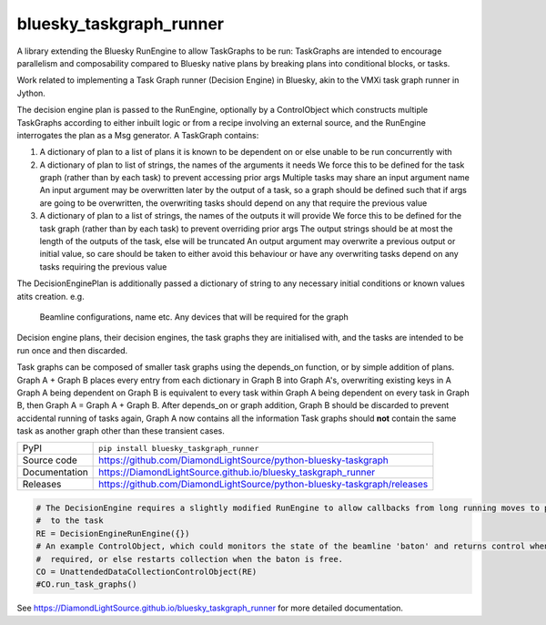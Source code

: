 bluesky_taskgraph_runner
===========================

|code_ci| |docs_ci| |coverage| |pypi_version| |license|

A library extending the Bluesky RunEngine to allow TaskGraphs to be run: TaskGraphs are intended to encourage
parallelism and composability compared to Bluesky native plans by breaking plans into conditional blocks, or tasks.

Work related to implementing a Task Graph runner (Decision Engine) in Bluesky, akin to the VMXi task graph runner in
Jython.

The decision engine plan is passed to the RunEngine, optionally by a ControlObject which constructs multiple TaskGraphs
according to either inbuilt logic or from a recipe involving an external source, and the RunEngine interrogates the plan
as a Msg generator.
A TaskGraph contains:

1. A dictionary of plan to a list of plans it is known to be dependent on or else unable to be run concurrently with
2. A dictionary of plan to list of strings, the names of the arguments it needs
   We force this to be defined for the task graph (rather than by each task) to prevent accessing prior args
   Multiple tasks may share an input argument name
   An input argument may be overwritten later by the output of a task, so a graph should be defined such that if args
   are going to be overwritten, the overwriting tasks should depend on any that require the previous value
3. A dictionary of plan to a list of strings, the names of the outputs it will provide
   We force this to be defined for the task graph (rather than by each task) to prevent overriding prior args
   The output strings should be at most the length of the outputs of the task, else will be truncated
   An output argument may overwrite a previous output or initial value, so care should be taken to either avoid this
   behaviour or have any overwriting tasks depend on any tasks requiring the previous value

The DecisionEnginePlan is additionally passed a dictionary of string to any necessary initial conditions or known values
atits creation. e.g.
   Beamline configurations, name etc.
   Any devices that will be required for the graph

Decision engine plans, their decision engines, the task graphs they are initialised with, and the tasks are intended to
be run once and then discarded.

Task graphs can be composed of smaller task graphs using the depends_on function, or by simple addition of plans.
Graph A + Graph B places every entry from each dictionary in Graph B into Graph A's, overwriting existing keys in A
Graph A being dependent on Graph B is equivalent to every task within Graph A being dependent on every task in Graph B,
then Graph A = Graph A + Graph B. After depends_on or graph addition, Graph B should be discarded to prevent accidental
running of tasks again, Graph A now contains all the information Task graphs should **not** contain the same task as
another graph other than these transient cases.


============== ==============================================================
PyPI           ``pip install bluesky_taskgraph_runner``
Source code    https://github.com/DiamondLightSource/python-bluesky-taskgraph
Documentation  https://DiamondLightSource.github.io/bluesky_taskgraph_runner
Releases       https://github.com/DiamondLightSource/python-bluesky-taskgraph/releases
============== ==============================================================

.. code:: python

    # The DecisionEngine requires a slightly modified RunEngine to allow callbacks from long running moves to propagate
    #  to the task
    RE = DecisionEngineRunEngine({})
    # An example ControlObject, which could monitors the state of the beamline 'baton' and returns control when
    #  required, or else restarts collection when the baton is free.
    CO = UnattendedDataCollectionControlObject(RE)
    #CO.run_task_graphs()


.. |code_ci| image:: https://github.com/DiamondLightSource/python-bluesky-taskgraph/workflows/Code%20CI/badge.svg?branch=master
    :target: https://github.com/DiamondLightSource/python-bluesky-taskgraph/actions?query=workflow%3A%22Code+CI%22
    :alt: Code CI

.. |docs_ci| image:: https://github.com/DiamondLightSource/python-bluesky-taskgraph/workflows/Docs%20CI/badge.svg?branch=master
    :target: https://github.com/DiamondLightSource/python-bluesky-taskgraph/actions?query=workflow%3A%22Docs+CI%22
    :alt: Docs CI

.. |coverage| image:: https://codecov.io/gh/DiamondLightSource/bluesky_taskgraph_runner/branch/master/graph/badge.svg
    :target: https://codecov.io/gh/DiamondLightSource/bluesky_taskgraph_runner
    :alt: Test Coverage

.. |pypi_version| image:: https://img.shields.io/pypi/v/bluesky_taskgraph_runner.svg
    :target: https://pypi.org/project/bluesky_taskgraph_runner
    :alt: Latest PyPI version

.. |license| image:: https://img.shields.io/badge/License-Apache%202.0-blue.svg
    :target: https://opensource.org/licenses/Apache-2.0
    :alt: Apache License

..
    Anything below this line is used when viewing README.rst and will be replaced
    when included in index.rst

See https://DiamondLightSource.github.io/bluesky_taskgraph_runner for more detailed documentation.
